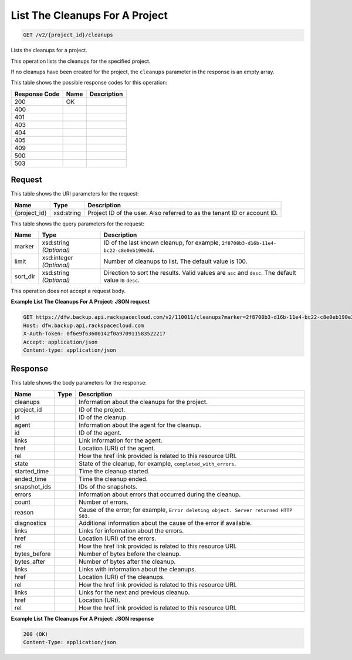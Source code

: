 
.. THIS OUTPUT IS GENERATED FROM THE WADL. DO NOT EDIT.

List The Cleanups For A Project
^^^^^^^^^^^^^^^^^^^^^^^^^^^^^^^^^^^^^^^^^^^^^^^^^^^^^^^^^^^^^^^^^^^^^^^^^^^^^^^^

.. code::

    GET /v2/{project_id}/cleanups

Lists the cleanups for a project. 

This operation lists the cleanups for the specified project.

If no cleanups have been created for the project, the ``cleanups`` parameter in the response is an empty array.



This table shows the possible response codes for this operation:


+--------------------------+-------------------------+-------------------------+
|Response Code             |Name                     |Description              |
+==========================+=========================+=========================+
|200                       |OK                       |                         |
+--------------------------+-------------------------+-------------------------+
|400                       |                         |                         |
+--------------------------+-------------------------+-------------------------+
|401                       |                         |                         |
+--------------------------+-------------------------+-------------------------+
|403                       |                         |                         |
+--------------------------+-------------------------+-------------------------+
|404                       |                         |                         |
+--------------------------+-------------------------+-------------------------+
|405                       |                         |                         |
+--------------------------+-------------------------+-------------------------+
|409                       |                         |                         |
+--------------------------+-------------------------+-------------------------+
|500                       |                         |                         |
+--------------------------+-------------------------+-------------------------+
|503                       |                         |                         |
+--------------------------+-------------------------+-------------------------+


Request
""""""""""""""""

This table shows the URI parameters for the request:

+--------------------------+-------------------------+-------------------------+
|Name                      |Type                     |Description              |
+==========================+=========================+=========================+
|{project_id}              |xsd:string               |Project ID of the user.  |
|                          |                         |Also referred to as the  |
|                          |                         |tenant ID or account ID. |
+--------------------------+-------------------------+-------------------------+



This table shows the query parameters for the request:

+--------------------------+-------------------------+-------------------------+
|Name                      |Type                     |Description              |
+==========================+=========================+=========================+
|marker                    |xsd:string *(Optional)*  |ID of the last known     |
|                          |                         |cleanup, for example,    |
|                          |                         |``2f8708b3-d16b-11e4-    |
|                          |                         |bc22-c8e0eb190e3d``.     |
+--------------------------+-------------------------+-------------------------+
|limit                     |xsd:integer *(Optional)* |Number of cleanups to    |
|                          |                         |list. The default value  |
|                          |                         |is 100.                  |
+--------------------------+-------------------------+-------------------------+
|sort_dir                  |xsd:string *(Optional)*  |Direction to sort the    |
|                          |                         |results. Valid values    |
|                          |                         |are ``asc`` and          |
|                          |                         |``desc``. The default    |
|                          |                         |value is ``desc``.       |
+--------------------------+-------------------------+-------------------------+




This operation does not accept a request body.




**Example List The Cleanups For A Project: JSON request**


.. code::

    GET https://dfw.backup.api.rackspacecloud.com/v2/110011/cleanups?marker=2f8708b3-d16b-11e4-bc22-c8e0eb190e3d&limit=100&sort_dir=asc HTTP/1.1
    Host: dfw.backup.api.rackspacecloud.com
    X-Auth-Token: 0f6e9f63600142f0a970911583522217
    Accept: application/json
    Content-type: application/json


Response
""""""""""""""""


This table shows the body parameters for the response:

+-------------------------+------------------------+---------------------------+
|Name                     |Type                    |Description                |
+=========================+========================+===========================+
|cleanups                 |                        |Information about the      |
|                         |                        |cleanups for the project.  |
+-------------------------+------------------------+---------------------------+
|project_id               |                        |ID of the project.         |
+-------------------------+------------------------+---------------------------+
|id                       |                        |ID of the cleanup.         |
+-------------------------+------------------------+---------------------------+
|agent                    |                        |Information about the      |
|                         |                        |agent for the cleanup.     |
+-------------------------+------------------------+---------------------------+
|id                       |                        |ID of the agent.           |
+-------------------------+------------------------+---------------------------+
|links                    |                        |Link information for the   |
|                         |                        |agent.                     |
+-------------------------+------------------------+---------------------------+
|href                     |                        |Location (URI) of the      |
|                         |                        |agent.                     |
+-------------------------+------------------------+---------------------------+
|rel                      |                        |How the href link provided |
|                         |                        |is related to this         |
|                         |                        |resource URI.              |
+-------------------------+------------------------+---------------------------+
|state                    |                        |State of the cleanup, for  |
|                         |                        |example,                   |
|                         |                        |``completed_with_errors``. |
+-------------------------+------------------------+---------------------------+
|started_time             |                        |Time the cleanup started.  |
+-------------------------+------------------------+---------------------------+
|ended_time               |                        |Time the cleanup ended.    |
+-------------------------+------------------------+---------------------------+
|snapshot_ids             |                        |IDs of the snapshots.      |
+-------------------------+------------------------+---------------------------+
|errors                   |                        |Information about errors   |
|                         |                        |that occurred during the   |
|                         |                        |cleanup.                   |
+-------------------------+------------------------+---------------------------+
|count                    |                        |Number of errors.          |
+-------------------------+------------------------+---------------------------+
|reason                   |                        |Cause of the error; for    |
|                         |                        |example, ``Error deleting  |
|                         |                        |object. Server returned    |
|                         |                        |HTTP 503.``                |
+-------------------------+------------------------+---------------------------+
|diagnostics              |                        |Additional information     |
|                         |                        |about the cause of the     |
|                         |                        |error if available.        |
+-------------------------+------------------------+---------------------------+
|links                    |                        |Links for information      |
|                         |                        |about the errors.          |
+-------------------------+------------------------+---------------------------+
|href                     |                        |Location (URI) of the      |
|                         |                        |errors.                    |
+-------------------------+------------------------+---------------------------+
|rel                      |                        |How the href link provided |
|                         |                        |is related to this         |
|                         |                        |resource URI.              |
+-------------------------+------------------------+---------------------------+
|bytes_before             |                        |Number of bytes before the |
|                         |                        |cleanup.                   |
+-------------------------+------------------------+---------------------------+
|bytes_after              |                        |Number of bytes after the  |
|                         |                        |cleanup.                   |
+-------------------------+------------------------+---------------------------+
|links                    |                        |Links with information     |
|                         |                        |about the cleanups.        |
+-------------------------+------------------------+---------------------------+
|href                     |                        |Location (URI) of the      |
|                         |                        |cleanups.                  |
+-------------------------+------------------------+---------------------------+
|rel                      |                        |How the href link provided |
|                         |                        |is related to this         |
|                         |                        |resource URI.              |
+-------------------------+------------------------+---------------------------+
|links                    |                        |Links for the next and     |
|                         |                        |previous cleanup.          |
+-------------------------+------------------------+---------------------------+
|href                     |                        |Location (URI).            |
+-------------------------+------------------------+---------------------------+
|rel                      |                        |How the href link provided |
|                         |                        |is related to this         |
|                         |                        |resource URI.              |
+-------------------------+------------------------+---------------------------+





**Example List The Cleanups For A Project: JSON response**


.. code::

    200 (OK)
    Content-Type: application/json


